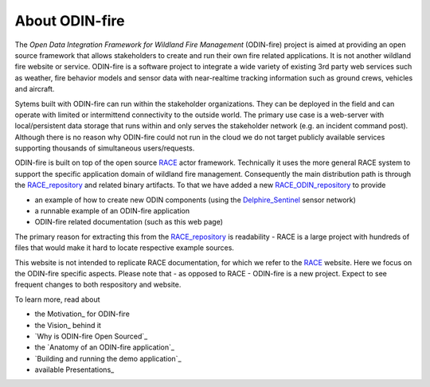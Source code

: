 About ODIN-fire
===============

The *Open Data Integration Framework for Wildland Fire Management* (ODIN-fire) project is aimed at providing an open source 
framework that allows stakeholders to create and run their own fire related applications. It is not another
wildland fire website or service. ODIN-fire is a software project to integrate a wide variety of existing 
3rd party web services such as weather, fire behavior models and sensor data with near-realtime tracking information 
such as ground crews, vehicles and aircraft. 

.. image:: images/odin-node.svg
    :class: center scale70
    :alt: RACE overview

Sytems built with ODIN-fire can run within the stakeholder organizations. They can be deployed in the field and can operate
with limited or intermittend connectivity to the outside world. The primary use case is a web-server with local/persistent 
data storage that runs within and only serves the stakeholder network (e.g. an incident command post). Although there is no 
reason why ODIN-fire could not run in the cloud we do not target publicly available services supporting thousands of simultaneous 
users/requests.

ODIN-fire is built on top of the open source RACE_ actor framework. Technically it uses the more general RACE system
to support the specific application domain of wildland fire management. Consequently the main distribution path is through the
RACE_repository_ and related binary artifacts. To that we have added a new RACE_ODIN_repository_ to provide

- an example of how to create new ODIN components (using the Delphire_Sentinel_ sensor network)
- a runnable example of an ODIN-fire application
- ODIN-fire related documentation (such as this web page)

The primary reason for extracting this from the RACE_repository_ is readability - RACE is a large project with hundreds of
files that would make it hard to locate respective example sources.

This website is not intended to replicate RACE documentation, for which we refer to the RACE_ website. Here we focus on the 
ODIN-fire specific aspects. Please note that - as opposed to RACE - ODIN-fire is a new project. Expect to see frequent changes
to both respository and website.

To learn more, read about

- the Motivation_ for ODIN-fire
- the Vision_ behind it
- `Why is ODIN-fire Open Sourced`_
- the `Anatomy of an ODIN-fire application`_
- `Building and running the demo application`_
- available Presentations_


.. _RACE: http://nasarace.github.io/race/
.. _RACE_repository: https://github.com/NASARace/race
.. _RACE_ODIN_repository: https://github.com/NASARace/race-odin
.. _Delphire_Sentinel: https://delphiretech.com/sentinel

